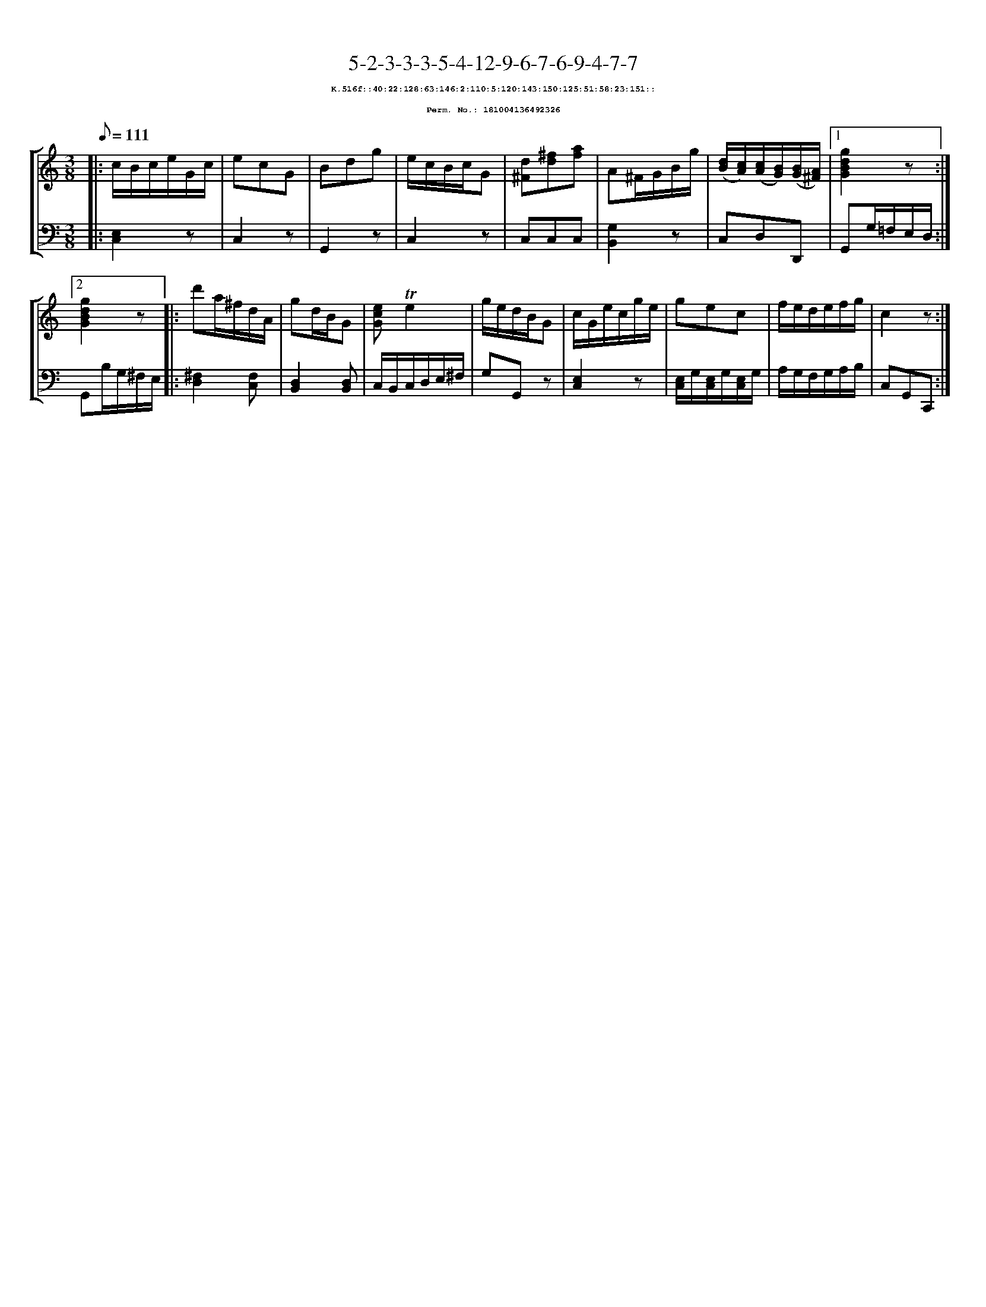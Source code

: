 %%scale 0.65
%%pagewidth 21.10cm
%%bgcolor white
%%topspace 0
%%composerspace 0
%%leftmargin 0.80cm
%%rightmargin 0.80cm
X:181004136492326
T:5-2-3-3-3-5-4-12-9-6-7-6-9-4-7-7
%%setfont-1 Courier-Bold 8
T:$1K.516f::40:22:128:63:146:2:110:5:120:143:150:125:51:58:23:151::$0
T:$1Perm. No.: 181004136492326$0
M:3/8
L:1/8
Q:1/8=111
%%staves [1 2]
V:1 clef=treble
V:2 clef=bass
K:C
%1
[V:1]|: c/B/c/e/G/c/ |\
[V:2]|: [E,2C,2]z |\
%2
[V:1] ecG   |\
[V:2] C,2z |\
%3
[V:1] Bdg |\
[V:2] G,,2z |\
%4
[V:1] e/c/B/c/G |\
[V:2] C,2z |\
%5
[V:1] [d^F][^fd][af] |\
[V:2] C,C,C,   |\
%6
[V:1] A^F/G/B/g/ |\
[V:2] [G,2B,,2]z |\
%7
[V:1] ([d/B/][c/A/])([c/A/][B/G/])([B/G/][A/^F/]) \
[V:2] C,D,D,, \
%8a
[V:1]|1 [g2d2B2G2]z :|2
[V:2]|1 G,,G,/=F,/E,/D,/ :|2
%8b
[V:1] [g2d2B2G2]z |:\
[V:2] G,,B,/G,/^F,/E,/ |:\
%9
[V:1] d'a/^f/d/A/ |\
[V:2] [^F,2D,2][F,C,] |\
%10
[V:1] gd/B/G |\
[V:2] [D,2B,,2][D,B,,] |\
%11
[V:1] [ecG]!trill!e2 |\
[V:2] C,/B,,/C,/D,/E,/^F,/ |\
%12
[V:1] g/e/d/B/G |\
[V:2] G,G,,z |\
%13
[V:1] c/G/e/c/g/e/ |\
[V:2] [E,2C,2]z |\
%14
[V:1] gec |\
[V:2] [E,/C,/]G,/[E,/C,/]G,/[E,/C,/]G,/ |\
%15
[V:1] f/e/d/e/f/g/ |\
[V:2] A,/G,/F,/G,/A,/B,/ |\
%16
[V:1] c2z :|]
[V:2] C,G,,C,, :|]
